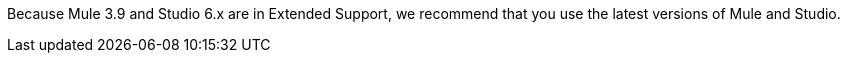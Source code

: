 //Mule Version shared
//tag::osMuleVersion[]
Because Mule 3.9 and Studio 6.x are in Extended Support, we recommend that you use the latest versions of Mule and Studio.
//end::osMuleVersion[]

